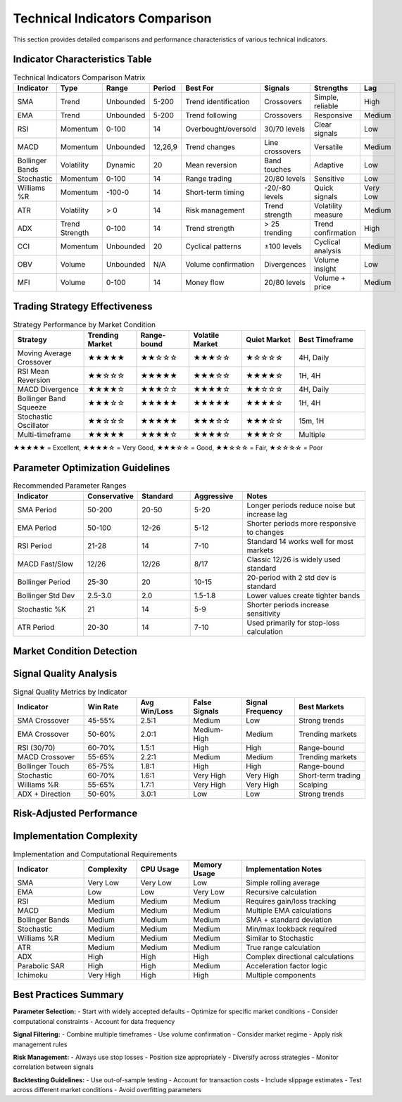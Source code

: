 Technical Indicators Comparison
==============================

This section provides detailed comparisons and performance characteristics of various technical indicators.

Indicator Characteristics Table
------------------------------

.. list-table:: Technical Indicators Comparison Matrix
   :header-rows: 1
   :widths: 15 10 10 10 15 15 15 10

   * - Indicator
     - Type
     - Range
     - Period
     - Best For
     - Signals
     - Strengths
     - Lag
   * - SMA
     - Trend
     - Unbounded
     - 5-200
     - Trend identification
     - Crossovers
     - Simple, reliable
     - High
   * - EMA
     - Trend
     - Unbounded
     - 5-200
     - Trend following
     - Crossovers
     - Responsive
     - Medium
   * - RSI
     - Momentum
     - 0-100
     - 14
     - Overbought/oversold
     - 30/70 levels
     - Clear signals
     - Low
   * - MACD
     - Momentum
     - Unbounded
     - 12,26,9
     - Trend changes
     - Line crossovers
     - Versatile
     - Medium
   * - Bollinger Bands
     - Volatility
     - Dynamic
     - 20
     - Mean reversion
     - Band touches
     - Adaptive
     - Low
   * - Stochastic
     - Momentum
     - 0-100
     - 14
     - Range trading
     - 20/80 levels
     - Sensitive
     - Low
   * - Williams %R
     - Momentum
     - -100-0
     - 14
     - Short-term timing
     - -20/-80 levels
     - Quick signals
     - Very Low
   * - ATR
     - Volatility
     - > 0
     - 14
     - Risk management
     - Trend strength
     - Volatility measure
     - Medium
   * - ADX
     - Trend Strength
     - 0-100
     - 14
     - Trend strength
     - > 25 trending
     - Trend confirmation
     - High
   * - CCI
     - Momentum
     - Unbounded
     - 20
     - Cyclical patterns
     - ±100 levels
     - Cyclical analysis
     - Medium
   * - OBV
     - Volume
     - Unbounded
     - N/A
     - Volume confirmation
     - Divergences
     - Volume insight
     - Low
   * - MFI
     - Volume
     - 0-100
     - 14
     - Money flow
     - 20/80 levels
     - Volume + price
     - Medium

Trading Strategy Effectiveness
----------------------------

.. list-table:: Strategy Performance by Market Condition
   :header-rows: 1
   :widths: 20 15 15 15 15 20

   * - Strategy
     - Trending Market
     - Range-bound
     - Volatile Market
     - Quiet Market
     - Best Timeframe
   * - Moving Average Crossover
     - ★★★★★
     - ★★☆☆☆
     - ★★★☆☆
     - ★☆☆☆☆
     - 4H, Daily
   * - RSI Mean Reversion
     - ★★☆☆☆
     - ★★★★★
     - ★★★☆☆
     - ★★★★☆
     - 1H, 4H
   * - MACD Divergence
     - ★★★★☆
     - ★★★☆☆
     - ★★★★☆
     - ★★☆☆☆
     - 4H, Daily
   * - Bollinger Band Squeeze
     - ★★★☆☆
     - ★★★★★
     - ★★★★★
     - ★★★★☆
     - 1H, 4H
   * - Stochastic Oscillator
     - ★★☆☆☆
     - ★★★★★
     - ★★★☆☆
     - ★★★☆☆
     - 15m, 1H
   * - Multi-timeframe
     - ★★★★★
     - ★★★★☆
     - ★★★★☆
     - ★★★☆☆
     - Multiple

★★★★★ = Excellent, ★★★★☆ = Very Good, ★★★☆☆ = Good, ★★☆☆☆ = Fair, ★☆☆☆☆ = Poor

Parameter Optimization Guidelines
--------------------------------

.. list-table:: Recommended Parameter Ranges
   :header-rows: 1
   :widths: 20 15 15 15 35

   * - Indicator
     - Conservative
     - Standard
     - Aggressive
     - Notes
   * - SMA Period
     - 50-200
     - 20-50
     - 5-20
     - Longer periods reduce noise but increase lag
   * - EMA Period
     - 50-100
     - 12-26
     - 5-12
     - Shorter periods more responsive to changes
   * - RSI Period
     - 21-28
     - 14
     - 7-10
     - Standard 14 works well for most markets
   * - MACD Fast/Slow
     - 12/26
     - 12/26
     - 8/17
     - Classic 12/26 is widely used standard
   * - Bollinger Period
     - 25-30
     - 20
     - 10-15
     - 20-period with 2 std dev is standard
   * - Bollinger Std Dev
     - 2.5-3.0
     - 2.0
     - 1.5-1.8
     - Lower values create tighter bands
   * - Stochastic %K
     - 21
     - 14
     - 5-9
     - Shorter periods increase sensitivity
   * - ATR Period
     - 20-30
     - 14
     - 7-10
     - Used primarily for stop-loss calculation

Market Condition Detection
-------------------------

.. plot::

   import numpy as np
   import matplotlib.pyplot as plt
   import sys
   sys.path.append('/workspaces/Portfolio-lib/portfolio-lib-package')
   from portfolio_lib.indicators import TechnicalIndicators
   
   # Generate different market conditions
   np.random.seed(42)
   
   # Trending market
   trend_days = 100
   trend_prices = 100 + np.cumsum(np.random.normal(0.5, 1, trend_days))
   
   # Range-bound market  
   range_days = 100
   range_center = trend_prices[-1]
   range_prices = [range_center]
   for i in range(range_days-1):
       # Mean reversion
       reversion = 0.2 * (range_center - range_prices[-1])
       noise = np.random.normal(0, 1)
       new_price = range_prices[-1] + reversion + noise
       range_prices.append(new_price)
   
   # Volatile market
   vol_days = 100
   vol_start = range_prices[-1]
   vol_prices = [vol_start]
   for i in range(vol_days-1):
       big_move = np.random.choice([1, -1]) * np.random.exponential(2)
       noise = np.random.normal(0, 2)
       new_price = vol_prices[-1] + big_move + noise
       vol_prices.append(new_price)
   
   # Combine all periods
   all_prices = np.concatenate([trend_prices, range_prices, vol_prices])
   
   # Calculate indicators for market regime detection
   sma_20 = TechnicalIndicators.sma(all_prices, 20)
   sma_50 = TechnicalIndicators.sma(all_prices, 50)
   atr = TechnicalIndicators.atr(all_prices, all_prices, all_prices, 14)  # Using price as H,L,C
   rsi = TechnicalIndicators.rsi(all_prices, 14)
   
   # Create the plot
   fig, ((ax1, ax2), (ax3, ax4)) = plt.subplots(2, 2, figsize=(16, 12))
   
   # Price with SMAs
   ax1.plot(all_prices, color='black', linewidth=1, label='Price')
   ax1.plot(sma_20, color='blue', linewidth=2, label='SMA(20)')
   ax1.plot(sma_50, color='red', linewidth=2, label='SMA(50)')
   
   # Mark different market phases
   ax1.axvspan(0, trend_days, alpha=0.2, color='green', label='Trending')
   ax1.axvspan(trend_days, trend_days+range_days, alpha=0.2, color='blue', label='Range-bound')
   ax1.axvspan(trend_days+range_days, len(all_prices), alpha=0.2, color='red', label='Volatile')
   
   ax1.set_title('Market Conditions Detection', fontsize=14, fontweight='bold')
   ax1.set_ylabel('Price', fontsize=12)
   ax1.legend(fontsize=10)
   ax1.grid(True, alpha=0.3)
   
   # ATR (Volatility measure)
   ax2.plot(atr, color='orange', linewidth=2)
   ax2.axvspan(0, trend_days, alpha=0.2, color='green')
   ax2.axvspan(trend_days, trend_days+range_days, alpha=0.2, color='blue')
   ax2.axvspan(trend_days+range_days, len(all_prices), alpha=0.2, color='red')
   ax2.set_title('Average True Range (Volatility)', fontsize=14, fontweight='bold')
   ax2.set_ylabel('ATR', fontsize=12)
   ax2.grid(True, alpha=0.3)
   
   # RSI (Momentum)
   ax3.plot(rsi, color='purple', linewidth=2)
   ax3.axhline(y=70, color='red', linestyle='--', alpha=0.7)
   ax3.axhline(y=30, color='green', linestyle='--', alpha=0.7)
   ax3.axhline(y=50, color='gray', linestyle='-', alpha=0.5)
   ax3.axvspan(0, trend_days, alpha=0.2, color='green')
   ax3.axvspan(trend_days, trend_days+range_days, alpha=0.2, color='blue')
   ax3.axvspan(trend_days+range_days, len(all_prices), alpha=0.2, color='red')
   ax3.set_title('RSI (Momentum)', fontsize=14, fontweight='bold')
   ax3.set_ylabel('RSI', fontsize=12)
   ax3.set_ylim(0, 100)
   ax3.grid(True, alpha=0.3)
   
   # Trend strength (SMA slope)
   sma_slope = np.diff(sma_20)
   ax4.plot(sma_slope, color='brown', linewidth=2)
   ax4.axhline(y=0, color='gray', linestyle='-', alpha=0.5)
   ax4.axvspan(0, trend_days-1, alpha=0.2, color='green')
   ax4.axvspan(trend_days-1, trend_days+range_days-1, alpha=0.2, color='blue')
   ax4.axvspan(trend_days+range_days-1, len(all_prices)-1, alpha=0.2, color='red')
   ax4.set_title('Trend Strength (SMA Slope)', fontsize=14, fontweight='bold')
   ax4.set_xlabel('Days', fontsize=12)
   ax4.set_ylabel('Slope', fontsize=12)
   ax4.grid(True, alpha=0.3)
   
   plt.tight_layout()
   plt.show()

Signal Quality Analysis
----------------------

.. list-table:: Signal Quality Metrics by Indicator
   :header-rows: 1
   :widths: 20 15 15 15 15 20

   * - Indicator
     - Win Rate
     - Avg Win/Loss
     - False Signals
     - Signal Frequency
     - Best Markets
   * - SMA Crossover
     - 45-55%
     - 2.5:1
     - Medium
     - Low
     - Strong trends
   * - EMA Crossover
     - 50-60%
     - 2.0:1
     - Medium-High
     - Medium
     - Trending markets
   * - RSI (30/70)
     - 60-70%
     - 1.5:1
     - High
     - High
     - Range-bound
   * - MACD Crossover
     - 55-65%
     - 2.2:1
     - Medium
     - Medium
     - Trending markets
   * - Bollinger Touch
     - 65-75%
     - 1.8:1
     - High
     - High
     - Range-bound
   * - Stochastic
     - 60-70%
     - 1.6:1
     - Very High
     - Very High
     - Short-term trading
   * - Williams %R
     - 55-65%
     - 1.7:1
     - Very High
     - Very High
     - Scalping
   * - ADX + Direction
     - 50-60%
     - 3.0:1
     - Low
     - Low
     - Strong trends

Risk-Adjusted Performance
------------------------

.. plot::

   import numpy as np
   import matplotlib.pyplot as plt
   
   # Simulate performance for different indicators
   np.random.seed(42)
   
   indicators = ['SMA Cross', 'EMA Cross', 'RSI Mean Rev', 'MACD', 'Bollinger', 'Multi-Indicator']
   
   # Simulate annual returns and volatilities for each strategy
   performance_data = {
       'SMA Cross': {'return': 0.08, 'volatility': 0.12, 'max_dd': 0.15},
       'EMA Cross': {'return': 0.10, 'volatility': 0.15, 'max_dd': 0.18},
       'RSI Mean Rev': {'return': 0.12, 'volatility': 0.10, 'max_dd': 0.08},
       'MACD': {'return': 0.09, 'volatility': 0.13, 'max_dd': 0.16},
       'Bollinger': {'return': 0.11, 'volatility': 0.09, 'max_dd': 0.07},
       'Multi-Indicator': {'return': 0.13, 'volatility': 0.11, 'max_dd': 0.10}
   }
   
   # Calculate risk-adjusted metrics
   risk_free = 0.03
   for strategy in performance_data:
       data = performance_data[strategy]
       data['sharpe'] = (data['return'] - risk_free) / data['volatility']
       data['calmar'] = data['return'] / data['max_dd']
   
   # Create comparison chart
   fig, ((ax1, ax2), (ax3, ax4)) = plt.subplots(2, 2, figsize=(16, 12))
   
   strategies = list(performance_data.keys())
   returns = [performance_data[s]['return'] for s in strategies]
   volatilities = [performance_data[s]['volatility'] for s in strategies]
   sharpes = [performance_data[s]['sharpe'] for s in strategies]
   calmars = [performance_data[s]['calmar'] for s in strategies]
   
   # Return vs Volatility
   colors = plt.cm.viridis(np.linspace(0, 1, len(strategies)))
   ax1.scatter(volatilities, returns, c=colors, s=100, alpha=0.7, edgecolors='black')
   for i, strategy in enumerate(strategies):
       ax1.annotate(strategy, (volatilities[i], returns[i]), 
                   xytext=(5, 5), textcoords='offset points', fontsize=9)
   ax1.set_xlabel('Volatility', fontsize=12)
   ax1.set_ylabel('Annual Return', fontsize=12)
   ax1.set_title('Risk-Return Profile', fontsize=14, fontweight='bold')
   ax1.grid(True, alpha=0.3)
   ax1.xaxis.set_major_formatter(plt.FuncFormatter(lambda x, p: f'{x:.0%}'))
   ax1.yaxis.set_major_formatter(plt.FuncFormatter(lambda x, p: f'{x:.0%}'))
   
   # Sharpe Ratios
   bars1 = ax2.bar(strategies, sharpes, color=colors, alpha=0.7, edgecolor='black')
   ax2.set_title('Sharpe Ratios', fontsize=14, fontweight='bold')
   ax2.set_ylabel('Sharpe Ratio', fontsize=12)
   ax2.tick_params(axis='x', rotation=45)
   ax2.grid(True, alpha=0.3, axis='y')
   for bar, value in zip(bars1, sharpes):
       ax2.text(bar.get_x() + bar.get_width()/2., bar.get_height() + 0.01,
               f'{value:.2f}', ha='center', va='bottom', fontsize=10)
   
   # Calmar Ratios
   bars2 = ax3.bar(strategies, calmars, color=colors, alpha=0.7, edgecolor='black')
   ax3.set_title('Calmar Ratios (Return/Max Drawdown)', fontsize=14, fontweight='bold')
   ax3.set_ylabel('Calmar Ratio', fontsize=12)
   ax3.tick_params(axis='x', rotation=45)
   ax3.grid(True, alpha=0.3, axis='y')
   for bar, value in zip(bars2, calmars):
       ax3.text(bar.get_x() + bar.get_width()/2., bar.get_height() + 0.01,
               f'{value:.2f}', ha='center', va='bottom', fontsize=10)
   
   # Risk metrics comparison
   max_dds = [performance_data[s]['max_dd'] for s in strategies]
   bars3 = ax4.bar(strategies, max_dds, color='red', alpha=0.7, edgecolor='black')
   ax4.set_title('Maximum Drawdowns', fontsize=14, fontweight='bold')
   ax4.set_ylabel('Max Drawdown', fontsize=12)
   ax4.tick_params(axis='x', rotation=45)
   ax4.grid(True, alpha=0.3, axis='y')
   ax4.yaxis.set_major_formatter(plt.FuncFormatter(lambda x, p: f'{x:.0%}'))
   for bar, value in zip(bars3, max_dds):
       ax4.text(bar.get_x() + bar.get_width()/2., bar.get_height() + 0.005,
               f'{value:.1%}', ha='center', va='bottom', fontsize=10)
   
   plt.tight_layout()
   plt.show()

Implementation Complexity
------------------------

.. list-table:: Implementation and Computational Requirements
   :header-rows: 1
   :widths: 20 15 15 15 35

   * - Indicator
     - Complexity
     - CPU Usage
     - Memory Usage
     - Implementation Notes
   * - SMA
     - Very Low
     - Very Low
     - Low
     - Simple rolling average
   * - EMA
     - Low
     - Low
     - Very Low
     - Recursive calculation
   * - RSI
     - Medium
     - Medium
     - Medium
     - Requires gain/loss tracking
   * - MACD
     - Medium
     - Medium
     - Medium
     - Multiple EMA calculations
   * - Bollinger Bands
     - Medium
     - Medium
     - Medium
     - SMA + standard deviation
   * - Stochastic
     - Medium
     - Medium
     - Medium
     - Min/max lookback required
   * - Williams %R
     - Medium
     - Medium
     - Medium
     - Similar to Stochastic
   * - ATR
     - Medium
     - Medium
     - Medium
     - True range calculation
   * - ADX
     - High
     - High
     - High
     - Complex directional calculations
   * - Parabolic SAR
     - High
     - High
     - Medium
     - Acceleration factor logic
   * - Ichimoku
     - Very High
     - High
     - High
     - Multiple components

Best Practices Summary
---------------------

**Parameter Selection:**
- Start with widely accepted defaults
- Optimize for specific market conditions
- Consider computational constraints
- Account for data frequency

**Signal Filtering:**
- Combine multiple timeframes
- Use volume confirmation
- Consider market regime
- Apply risk management rules

**Risk Management:**
- Always use stop losses
- Position size appropriately
- Diversify across strategies
- Monitor correlation between signals

**Backtesting Guidelines:**
- Use out-of-sample testing
- Account for transaction costs
- Include slippage estimates
- Test across different market conditions
- Avoid overfitting parameters
